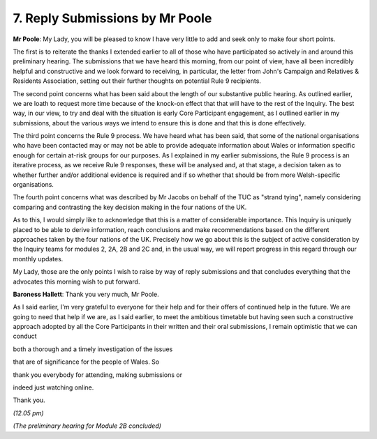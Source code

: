 7. Reply Submissions by Mr Poole
================================

**Mr Poole**: My Lady, you will be pleased to know I have very little to add and seek only to make four short points.

The first is to reiterate the thanks I extended earlier to all of those who have participated so actively in and around this preliminary hearing. The submissions that we have heard this morning, from our point of view, have all been incredibly helpful and constructive and we look forward to receiving, in particular, the letter from John's Campaign and Relatives & Residents Association, setting out their further thoughts on potential Rule 9 recipients.

The second point concerns what has been said about the length of our substantive public hearing. As outlined earlier, we are loath to request more time because of the knock-on effect that that will have to the rest of the Inquiry. The best way, in our view, to try and deal with the situation is early Core Participant engagement, as I outlined earlier in my submissions, about the various ways we intend to ensure this is done and that this is done effectively.

The third point concerns the Rule 9 process. We have heard what has been said, that some of the national organisations who have been contacted may or may not be able to provide adequate information about Wales or information specific enough for certain at-risk groups for our purposes. As I explained in my earlier submissions, the Rule 9 process is an iterative process, as we receive Rule 9 responses, these will be analysed and, at that stage, a decision taken as to whether further and/or additional evidence is required and if so whether that should be from more Welsh-specific organisations.

The fourth point concerns what was described by Mr Jacobs on behalf of the TUC as "strand tying", namely considering comparing and contrasting the key decision making in the four nations of the UK.

As to this, I would simply like to acknowledge that this is a matter of considerable importance. This Inquiry is uniquely placed to be able to derive information, reach conclusions and make recommendations based on the different approaches taken by the four nations of the UK. Precisely how we go about this is the subject of active consideration by the Inquiry teams for modules 2, 2A, 2B and 2C and, in the usual way, we will report progress in this regard through our monthly updates.

My Lady, those are the only points I wish to raise by way of reply submissions and that concludes everything that the advocates this morning wish to put forward.

**Baroness Hallett**: Thank you very much, Mr Poole.

As I said earlier, I'm very grateful to everyone for their help and for their offers of continued help in the future. We are going to need that help if we are, as I said earlier, to meet the ambitious timetable but having seen such a constructive approach adopted by all the Core Participants in their written and their oral submissions, I remain optimistic that we can conduct

both a thorough and a timely investigation of the issues

that are of significance for the people of Wales. So

thank you everybody for attending, making submissions or

indeed just watching online.

Thank you.

*(12.05 pm)*

*(The preliminary hearing for Module 2B concluded)*

